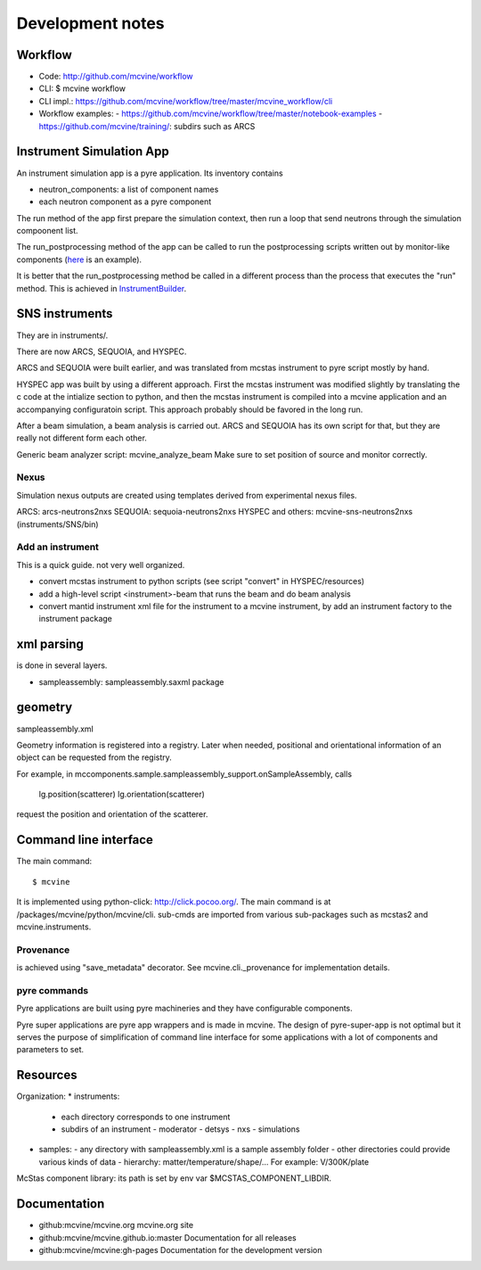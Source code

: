 .. _devnotes:

Development notes
=================

Workflow
--------

* Code: http://github.com/mcvine/workflow
* CLI: $ mcvine workflow
* CLI impl.: https://github.com/mcvine/workflow/tree/master/mcvine_workflow/cli
* Workflow examples:
  - https://github.com/mcvine/workflow/tree/master/notebook-examples
  - https://github.com/mcvine/training/: subdirs such as ARCS


Instrument Simulation App
-------------------------
An instrument simulation app is a pyre application.
Its inventory contains 

* neutron_components: a list of component names
* each neutron component as a pyre component

The run method of the app first prepare the simulation context,
then run a loop that send neutrons through the simulation compoonent 
list.

The run_postprocessing method of the app can be called to 
run the postprocessing scripts written out by monitor-like
components (`here <https://github.com/mcvine/mcvine/blob/7cd386bbf545c7bbe8d0259340ac8fa247bfa88d/packages/mcni/python/mcni/pyre_components/NeutronToStorage.py#L67>`_ is an example).

It is better that the run_postprocessing method be called in a different
process than the process that executes the "run" method.
This is achieved in `InstrumentBuilder <https://github.com/mcvine/mcvine/blob/7cd386bbf545c7bbe8d0259340ac8fa247bfa88d/packages/mcvine/python/mcvine/applications/InstrumentBuilder.py#L27>`_.


SNS instruments
---------------
They are in instruments/.

There are now ARCS, SEQUOIA, and HYSPEC.

ARCS and SEQUOIA were built earlier, and was translated from mcstas
instrument to pyre script mostly by hand.

HYSPEC app was built by using a different approach.
First the mcstas instrument was modified slightly by translating
the c code at the intialize section to python, and then the mcstas
instrument is compiled into a mcvine application and an accompanying
configuratoin script.
This approach probably should be favored in the long run.

After a beam simulation, a beam analysis is carried out.
ARCS and SEQUOIA has its own script for that, but they are really 
not different form each other.

Generic beam analyzer script: mcvine_analyze_beam
Make sure to set position of source and monitor correctly.


Nexus
"""""

Simulation nexus outputs are created using templates derived from experimental
nexus files.

ARCS: arcs-neutrons2nxs
SEQUOIA: sequoia-neutrons2nxs
HYSPEC and others: mcvine-sns-neutrons2nxs (instruments/SNS/bin)


Add an instrument
"""""""""""""""""

This is a quick guide. not very well organized.

* convert mcstas instrument to python scripts (see script "convert" in HYSPEC/resources)
* add a high-level script <instrument>-beam that runs the beam and do beam analysis
* convert mantid instrument xml file for the instrument to a mcvine instrument, by add an instrument factory to the instrument package


xml parsing
-----------
is done in several layers.

* sampleassembly: sampleassembly.saxml package


geometry
--------
sampleassembly.xml

Geometry information is registered into a registry.
Later when needed, positional and orientational
information of an object can be requested from the registry.

For example, in mccomponents.sample.sampleassembly_support.onSampleAssembly,
calls

 lg.position(scatterer)
 lg.orientation(scatterer)

request the position and orientation of the scatterer.


Command line interface
----------------------

The main command::

 $ mcvine

It is implemented using python-click: http://click.pocoo.org/.
The main command is at /packages/mcvine/python/mcvine/cli.
sub-cmds are imported from various sub-packages such as mcstas2 
and mcvine.instruments.


Provenance
""""""""""
is achieved using "save_metadata" decorator.
See mcvine.cli._provenance for implementation details.

pyre commands
"""""""""""""
Pyre applications are built using pyre machineries and they
have configurable components.

Pyre super applications are pyre app wrappers and is made in mcvine.
The design of pyre-super-app is not optimal but it serves
the purpose of simplification of command line interface
for some applications with a lot of components and 
parameters to set.


Resources
---------

Organization:
* instruments: 
  - each directory corresponds to one instrument
  - subdirs of an instrument
    - moderator
    - detsys
    - nxs
    - simulations
* samples:
  - any directory with sampleassembly.xml is a sample assembly folder
  - other directories could provide various kinds of data
  - hierarchy: matter/temperature/shape/...  For example: V/300K/plate


McStas component library: its path is set by env var $MCSTAS_COMPONENT_LIBDIR.


Documentation
-------------

* github:mcvine/mcvine.org
  mcvine.org site
* github:mcvine/mcvine.github.io:master
  Documentation for all releases
* github:mcvine/mcvine:gh-pages
  Documentation for the development version

